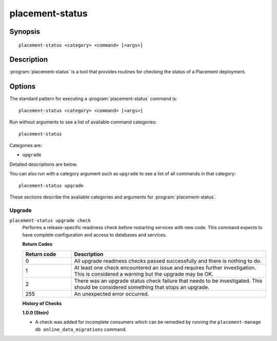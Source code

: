 ..
      Licensed under the Apache License, Version 2.0 (the "License"); you may
      not use this file except in compliance with the License. You may obtain
      a copy of the License at

          http://www.apache.org/licenses/LICENSE-2.0

      Unless required by applicable law or agreed to in writing, software
      distributed under the License is distributed on an "AS IS" BASIS, WITHOUT
      WARRANTIES OR CONDITIONS OF ANY KIND, either express or implied. See the
      License for the specific language governing permissions and limitations
      under the License.

================
placement-status
================

Synopsis
========

::

  placement-status <category> <command> [<args>]

Description
===========

:program:`placement-status` is a tool that provides routines for checking the
status of a Placement deployment.

Options
=======

The standard pattern for executing a :program:`placement-status` command is::

    placement-status <category> <command> [<args>]

Run without arguments to see a list of available command categories::

    placement-status

Categories are:

* ``upgrade``

Detailed descriptions are below.

You can also run with a category argument such as ``upgrade`` to see a list of
all commands in that category::

    placement-status upgrade

These sections describe the available categories and arguments for
:program:`placement-status`.

Upgrade
~~~~~~~

.. _placement-status-checks:

``placement-status upgrade check``
  Performs a release-specific readiness check before restarting services with
  new code. This command expects to have complete configuration and access
  to databases and services.

  **Return Codes**

  .. list-table::
     :widths: 20 80
     :header-rows: 1

     * - Return code
       - Description
     * - 0
       - All upgrade readiness checks passed successfully and there is nothing
         to do.
     * - 1
       - At least one check encountered an issue and requires further
         investigation. This is considered a warning but the upgrade may be OK.
     * - 2
       - There was an upgrade status check failure that needs to be
         investigated. This should be considered something that stops an
         upgrade.
     * - 255
       - An unexpected error occurred.

  **History of Checks**

  **1.0.0 (Stein)**

  * A check was added for incomplete consumers which can be remedied by running
    the ``placement-manage db online_data_migrations`` command.
